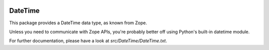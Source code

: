 .. image:: https://travis-ci.com/zopefoundation/DateTime.svg?branch=master
    :target: https://travis-ci.com/zopefoundation/DateTime

.. image:: https://img.shields.io/pypi/v/DateTime.svg
        :target: https://pypi.org/project/DateTime/
        :alt: Current version on PyPI

.. image:: https://img.shields.io/pypi/pyversions/DateTime.svg
        :target: https://pypi.org/project/DateTime/
        :alt: Supported Python versions


DateTime
========

This package provides a DateTime data type, as known from Zope.

Unless you need to communicate with Zope APIs, you're probably better
off using Python's built-in datetime module.

For further documentation, please have a look at `src/DateTime/DateTime.txt`.

